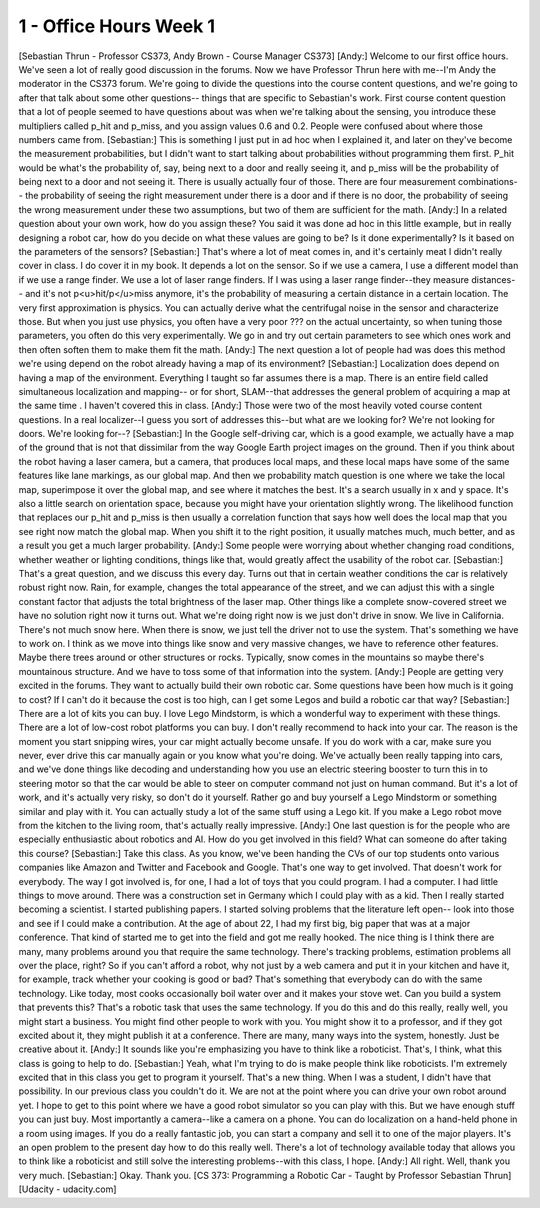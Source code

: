 1 - Office Hours Week 1
=======================
[Sebastian Thrun - Professor CS373, Andy Brown - Course Manager CS373]
[Andy:] Welcome to our first office hours. We've seen a lot of really good discussion in the forums.
Now we have Professor Thrun here with me--I'm Andy the moderator in the CS373 forum.
We're going to divide the questions into the course content questions,
and we're going to after that talk about some other questions--
things that are specific to Sebastian's work.
First course content question that a lot of people seemed to have questions about was
when we're talking about the sensing, you introduce these multipliers called
p_hit and p_miss, and you assign values 0.6 and 0.2.
People were confused about where those numbers came from.
[Sebastian:] This is something I just put in ad hoc when I explained it,
and later on they've become the measurement probabilities,
but I didn't want to start talking about probabilities without programming them first.
P_hit would be what's the probability of, say, being next to a door and really seeing it,
and p_miss will be the probability of being next to a door and not seeing it.
There is usually actually four of those.
There are four measurement combinations--
the probability of seeing the right measurement under there is a door
and if there is no door,
the probability of seeing the wrong measurement under these two assumptions,
but two of them are sufficient for the math.
[Andy:] In a related question about your own work, how do you assign these?
You said it was done ad hoc in this little example, but in really designing a robot car,
how do you decide on what these values are going to be?
Is it done experimentally? Is it based on the parameters of the sensors?
[Sebastian:] That's where a lot of meat comes in, and it's certainly meat I didn't really cover in class.
I do cover it in my book.
It depends a lot on the sensor.
So if we use a camera, I use a different model than if we use a range finder.
We use a lot of laser range finders.
If I was using a laser range finder--they measure distances--
and it's not p<u>hit/p</u>miss anymore, it's the probability of measuring
a certain distance in a certain location.
The very first approximation is physics.
You can actually derive what the centrifugal noise in the sensor and characterize those.
But when you just use physics, you often have a very poor ??? on the actual uncertainty,
so when tuning those parameters, you often do this very experimentally.
We go in and try out certain parameters to see which ones work
and then often soften them to make them fit the math.
[Andy:] The next question a lot of people had was does this method we're using
depend on the robot already having a map of its environment?
[Sebastian:] Localization does depend on having a map of the environment.
Everything I taught so far assumes there is a map.
There is an entire field called simultaneous localization and mapping--
or for short, SLAM--that addresses the general problem of acquiring a map at the same time .
I haven't covered this in class.
[Andy:] Those were two of the most heavily voted course content questions.
In a real localizer--I guess you sort of addresses this--but what are we looking for?
We're not looking for doors. We're looking for--?
[Sebastian:] In the Google self-driving car, which is a good example,
we actually have a map of the ground that is not that dissimilar from the way
Google Earth project images on the ground.
Then if you think about the robot having a laser camera, but a camera, that
produces local maps, and these local maps have some of the same features
like lane markings, as our global map.
And then we probability match question is one where we take the local map,
superimpose it over the global map, and see where it matches the best.
It's a search usually in x and y space.
It's also a little search on orientation space, because you might have your orientation slightly wrong.
The likelihood function that replaces our p_hit and p_miss
is then usually a correlation function that says how well does the local map
that you see right now match the global map.
When you shift it to the right position, it usually matches much, much better,
and as a result you get a much larger probability.
[Andy:] Some people were worrying about whether changing road conditions,
whether weather or lighting conditions, things like that,
would greatly affect the usability of the robot car.
[Sebastian:] That's a great question, and we discuss this every day.
Turns out that in certain weather conditions the car is relatively robust right now.
Rain, for example, changes the total appearance of the street,
and we can adjust this with a single constant factor that adjusts
the total brightness of the laser map.
Other things like a complete snow-covered street we have no solution right now it turns out.
What we're doing right now is we just don't drive in snow.
We live in California. There's not much snow here.
When there is snow, we just tell the driver not to use the system.
That's something we have to work on.
I think as we move into things like snow and very massive changes, we have to reference other features.
Maybe there trees around or other structures or rocks.
Typically, snow comes in the mountains so maybe there's mountainous structure.
And we have to toss some of that information into the system.
[Andy:] People are getting very excited in the forums.
They want to actually build their own robotic car.
Some questions have been how much is it going to cost?
If I can't do it because the cost is too high, can I get some Legos and build a robotic car that way?
[Sebastian:] There are a lot of kits you can buy.
I love Lego Mindstorm, is which a wonderful way to experiment with these things.
There are a lot of low-cost robot platforms you can buy.
I don't really recommend to hack into your car.
The reason is the moment you start snipping wires, your car might actually become unsafe.
If you do work with a car, make sure you never, ever
drive this car manually again or you know what you're doing.
We've actually been really tapping into cars,
and we've done things like decoding and understanding
how you use an electric steering booster to turn this in to steering motor
so that the car would be able to steer on computer command not just on human command.
But it's a lot of work, and it's actually very risky, so don't do it yourself.
Rather go and buy yourself a Lego Mindstorm or something similar and play with it.
You can actually study a lot of the same stuff using a Lego kit.
If you make a Lego robot move from the kitchen to the living room, that's actually really impressive.
[Andy:] One last question is for the people who are especially enthusiastic about robotics and AI.
How do you get involved in this field? What can someone do after taking this course?
[Sebastian:] Take this class.
As you know, we've been handing the CVs of our top students onto various companies
like Amazon and Twitter and Facebook and Google.
That's one way to get involved.
That doesn't work for everybody.
The way I got involved is, for one, I had a lot of toys that you could program.
I had a computer. I had little things to move around.
There was a construction set in Germany which I could play with as a kid.
Then I really started becoming a scientist.
I started publishing papers.
I started solving problems that the literature left open--
look into those and see if I could make a contribution.
At the age of about 22, I had my first big, big paper that was at a major conference.
That kind of started me to get into the field and got me really hooked.
The nice thing is I think there are many, many problems around you that require the same technology.
There's tracking problems, estimation problems all over the place, right?
So if you can't afford a robot, why not just by a web camera and put it in your kitchen
and have it, for example, track whether your cooking is good or bad?
That's something that everybody can do with the same technology.
Like today, most cooks occasionally boil water over and it makes your stove wet.
Can you build a system that prevents this?
That's a robotic task that uses the same technology.
If you do this and do this really, really well, you might start a business.
You might find other people to work with you.
You might show it to a professor, and if they got excited about it, they might publish it at a conference.
There are many, many ways into the system, honestly.
Just be creative about it.
[Andy:] It sounds like you're emphasizing you have to think like a roboticist.
That's, I think, what this class is going to help to do.
[Sebastian:] Yeah, what I'm trying to do is make people think like roboticists.
I'm extremely excited that in this class you get to program it yourself.
That's a new thing. When I was a student, I didn't have that possibility.
In our previous class you couldn't do it.
We are not at the point where you can drive your own robot around yet.
I hope to get to this point where we have a good robot simulator so you can play with this.
But we have enough stuff you can just buy.
Most importantly a camera--like a camera on a phone.
You can do localization on a hand-held phone in a room using images.
If you do a really fantastic job, you can start a company and sell it to one of the major players.
It's an open problem to the present day how to do this really well.
There's a lot of technology available today that allows you
to think like a roboticist and still solve the interesting problems--with this class, I hope.
[Andy:] All right. Well, thank you very much.
[Sebastian:] Okay. Thank you.
[CS 373: Programming a Robotic Car - Taught by Professor Sebastian Thrun]
[Udacity - udacity.com]

